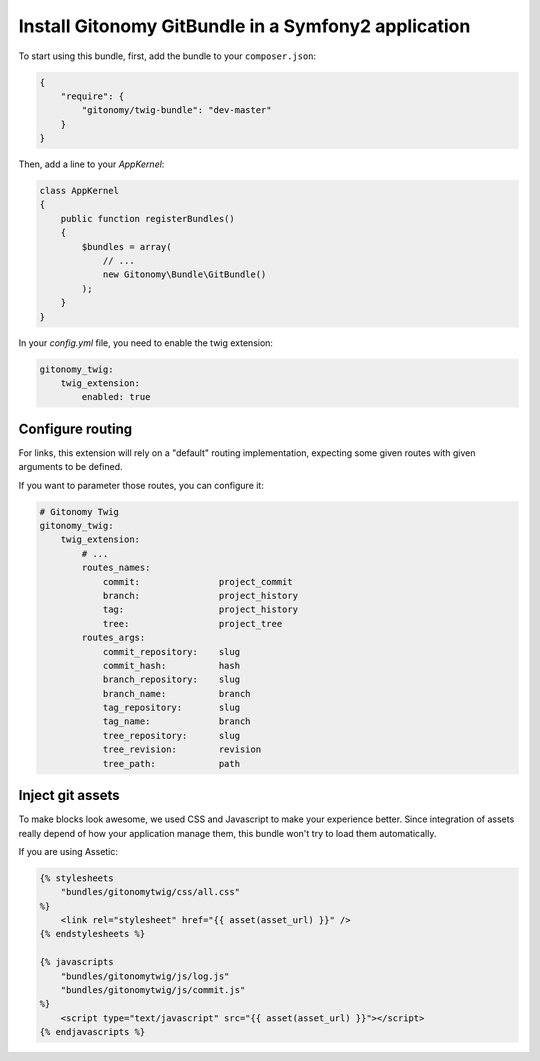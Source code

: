 Install Gitonomy GitBundle in a Symfony2 application
=====================================================

To start using this bundle, first, add the bundle to your ``composer.json``:

.. code-block:: json

    {
        "require": {
            "gitonomy/twig-bundle": "dev-master"
        }
    }

Then, add a line to your *AppKernel*:

.. code-block:: php

    class AppKernel
    {
        public function registerBundles()
        {
            $bundles = array(
                // ...
                new Gitonomy\Bundle\GitBundle()
            );
        }
    }

In your *config.yml* file, you need to enable the twig extension:

.. code-block:: yaml

    gitonomy_twig:
        twig_extension:
            enabled: true

Configure routing
-----------------

For links, this extension will rely on a "default" routing implementation,
expecting some given routes with given arguments to be defined.

If you want to parameter those routes, you can configure it:

.. code-block:: yaml

    # Gitonomy Twig
    gitonomy_twig:
        twig_extension:
            # ...
            routes_names:
                commit:               project_commit
                branch:               project_history
                tag:                  project_history
                tree:                 project_tree
            routes_args:
                commit_repository:    slug
                commit_hash:          hash
                branch_repository:    slug
                branch_name:          branch
                tag_repository:       slug
                tag_name:             branch
                tree_repository:      slug
                tree_revision:        revision
                tree_path:            path

Inject git assets
-----------------

To make blocks look awesome, we used CSS and Javascript to make your experience better.
Since integration of assets really depend of how your application manage them,
this bundle won't try to load them automatically.

If you are using Assetic:

.. code-block:: html+jinja

    {% stylesheets
        "bundles/gitonomytwig/css/all.css"
    %}
        <link rel="stylesheet" href="{{ asset(asset_url) }}" />
    {% endstylesheets %}

    {% javascripts
        "bundles/gitonomytwig/js/log.js"
        "bundles/gitonomytwig/js/commit.js"
    %}
        <script type="text/javascript" src="{{ asset(asset_url) }}"></script>
    {% endjavascripts %}
